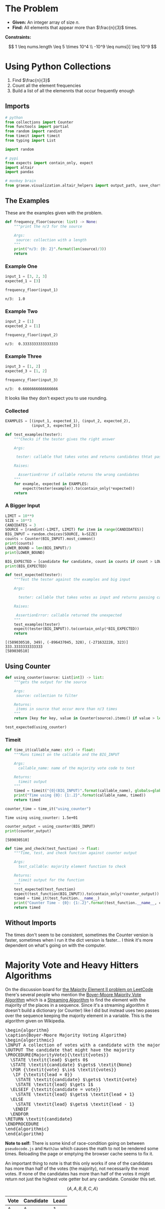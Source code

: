 #+BEGIN_COMMENT
.. title: LeetCode: Majority Item II
.. slug: leetcode-majority-item
.. date: 2023-10-06 18:06:58 UTC-05:00
.. tags: leetcode,practice
.. category: Practice
.. link: 
.. description: The "Majority Item II" problem from LeetCode.
.. type: text
.. status: 
.. updated: 
.. has_pseudocode: true
#+END_COMMENT
#+OPTIONS: ^:{}
#+TOC: headlines 2
#+PROPERTY: header-args :session ~/.local/share/jupyter/runtime/kernel-ead4d7ef-83c4-4565-a97f-e954226a66b1-ssh.json

#+BEGIN_SRC python :results none :exports none
%load_ext autoreload
%autoreload 2
#+END_SRC
* The Problem
 - **Given:** An integer array of size /n/.
 - **Find:** All elements that appear more than $\frac{n}{3}$ times.

**Constraints:**

\[
1 \leq nums.length \leq 5 \times 10^4 \\
-10^9 \leq nums[i] \leq 10^9
\]

* Using Python Collections

1. Find $\frac{n}{3}$
2. Count all the element frequencies
3. Build a list of all the elemennts that occur frequently enough

** Imports

#+begin_src python :results none
# python
from collections import Counter
from functools import partial
from random import randint
from timeit import timeit
from typing import List

import random

# pypi
from expects import contain_only, expect
import altair
import pandas

# monkey brain
from graeae.visualization.altair_helpers import output_path, save_chart
#+end_src

** The Examples

These are the examples given with the problem.

#+begin_src python :results none
def frequency_floor(source: list) -> None:
    """print the n/3 for the source

    Args:
     source: collection with a length
    """
    print("n/3: {0: 2}".format(len(source)/3))
    return
#+end_src

*** Example One

#+begin_src python :results output :exports both
input_1 = [3, 2, 3]
expected_1 = [3]

frequency_floor(input_1)
#+end_src

#+RESULTS:
: n/3:  1.0

*** Example Two

#+begin_src python :results output :exports both
input_2 = [1]
expected_2 = [1]

frequency_floor(input_2)
#+end_src

#+RESULTS:
: n/3:  0.3333333333333333

*** Example Three

#+begin_src python :results output :exports both
input_3 = [1, 2]
expected_3 = [1, 2]

frequency_floor(input_3)
#+end_src

#+RESULTS:
: n/3:  0.6666666666666666

It looks like they don't expect you to use rounding.

*** Collected

#+begin_src python :results none
EXAMPLES = [(input_1, expected_1), (input_2, expected_2),
            (input_3, expected_3)]

def test_examples(tester):
    """Checks if the tester gives the right answer

    Args:

     tester: callable that takes votes and returns candidates thtat pass

    Raises:

      AssertionError if callable returns the wrong candidates
    """
    for example, expected in EXAMPLES:
        expect(tester(example)).to(contain_only(*expected))
    return
#+end_src

*** A Bigger Input

#+begin_src python :results output :exports both
LIMIT = 10**9
SIZE = 10**3
CANDIDATES = 3
SOURCE = [randint(-LIMIT, LIMIT) for item in range(CANDIDATES)]
BIG_INPUT = random.choices(SOURCE, k=SIZE)
counts = Counter(BIG_INPUT).most_common()
print(counts)
LOWER_BOUND = len(BIG_INPUT)/3
print(LOWER_BOUND)

BIG_EXPECTED = [candidate for candidate, count in counts if count > LOWER_BOUND]
print(BIG_EXPECTED)

def test_expected(tester):
    """Test the tester against the examples and big input

    Args:

      tester: callable that takes votes as input and returns passing candidates

    Raises:

     AssertionError: callable returned the unexpected
    """
    test_examples(tester)
    expect(tester(BIG_INPUT)).to(contain_only(*BIG_EXPECTED))
    return
#+end_src

#+RESULTS:
: [(589030510, 349), (-896437045, 328), (-271632228, 323)]
: 333.3333333333333
: [589030510]

** Using Counter

#+begin_src python :results none
def using_counter(source: List[int]) -> list:
    """gets the output for the source

    Args:
     source: collection to filter

    Returns:
     items in source that occur more than n/3 times
    """
    return [key for key, value in Counter(source).items() if value > len(source)/3]

test_expected(using_counter)
#+end_src

*** Timeit

#+begin_src python :results none
def time_it(callable_name: str) -> float:
    """Runs timeit on the callable and the BIG_INPUT

    Args:
      callable_name: name of the majority vote code to test

    Returns:
      timeit output
    """
    timed = timeit("{0}(BIG_INPUT)".format(callable_name), globals=globals())
    print("Time using {0}: {1:.2}".format(callable_name, timed))
    return timed
#+end_src

#+begin_src python :results output :exports both
counter_time = time_it("using_counter")
#+end_src

#+RESULTS:
: Time using using_counter: 1.5e+01

#+begin_src python :results output :exports both
counter_output = using_counter(BIG_INPUT)
print(counter_output)
#+end_src

#+RESULTS:
: [589030510]

#+begin_src python :results none
def time_and_check(test_function) -> float:
    """Time, test, and check function against counter output

    Args:
      test_callable: majority element function to check

    Returns:
      timeit output for the function
    """
    test_expected(test_function)
    expect(test_function(BIG_INPUT)).to(contain_only(*counter_output))
    timed = time_it(test_function.__name__)
    print("Counter Time - {0}: {1:.2}".format(test_function.__name__, counter_time - timed))
    return timed
#+end_src
** Without Imports

#+begin_src python :results ouput :exports botht
def using_dictionary(source: List[int]) -> List[int]:
    """filters out items with too few occurrences

    Args:
     source: collection to filter

    Returns:
     filtered list
    """
    lower_bound = len(source)/3

    counts = dict()
    for item in source:
            counts[item] = counts.setdefault(item, 0) + 1
    return [item for item, count in counts.items()
              if count > lower_bound]

dictionary_time = time_and_check(using_dictionary)
#+end_src

#+RESULTS:
: Time using using_dictionary: 1.5e+01
: Counter Time - using_dictionary: 0.71

The times don't seem to be consistent, sometimes the Counter version is faster, sometimes when I run it the dict version is faster... I think it's more dependent on what's going on with the computer.

* Majority Vote and Heavy Hitters Algorithms

On the discussion board for [[https://leetcode.com/problems/majority-element-ii/][the Majority Element II problem on LeetCode]] there's several people who mention the [[https://en.wikipedia.org/w/index.php?title=Boyer%E2%80%93Moore_majority_vote_algorithm&oldid=1173091113][Boyer-Moore Majority Vote Algorithm]] which is a [[https://en.wikipedia.org/w/index.php?title=Streaming_algorithm&oldid=1172213699][Streaming Algorithm]]
to find the element with the majority of the places in a sequence. Since it's a streaming algorithm it doesn't build a dictionary (or Counter) like I did but instead uses two passes over the sequence keeping the majority element in a variable. This is the algorithm given on Wikipedia.

#+begin_export html
<pre id="boyer-moore" class="pseudocode">
\begin{algorithm}
\caption{Boyer-Moore Majority Voting Algorithm}
\begin{algorithmic}
\INPUT A collection of votes with a candidate with the majority of votes
\OUTPUT The candidate that might have the majority
\PROCEDURE{MajorityVote}{\textit{votes}}
  \STATE \textit{lead} $\gets 0$
  \STATE \textit{candidate} $\gets$ \textit{None}
  \FOR {\textit{vote} $\in$ \textit{votes}}
   \IF {\textit{lead = 0}}
    \STATE \textit{candidate} $\gets$ \textit{vote}
    \STATE \textit{lead} $\gets 1$
  \ELSEIF {\textit{candidate = vote}}
    \STATE \textit{lead} $\gets$ \textit{lead + 1}
  \ELSE
    \STATE \textit{lead} $\gets$ \textit{lead - 1}
   \ENDIF
  \ENDFOR
\RETURN \textit{candidate}
\ENDPROCEDURE
\end{algorithmic}
\end{algorithm}
</pre>
#+end_export

**Note to self:** There is some kind of race-condition going on between ~pseudocode.js~ and ~MathJax~ which causes the math to not be rendered some times. Reloading the page or emptying the browser cache seems to fix it.

An important thing to note is that this only works if one of the candidates has more than half of the votes (the majority), not necessarily the most votes. If none of the candidates has more than half of the votes it might return not just the highest vote getter but any candidate. Consider this set.

\[
\{A, A, B, B, C, A\}
\]

| Vote | Candidate | Lead |
|------+-----------+------|
| A    | A         |    1 |
| A    | A         |    2 |
| B    | A         |    1 |
| B    | A         |    0 |
| C    | C         |    1 |
| A    | C         | 0    |

A has the most votes, but not greater than half and it ends up returning C as the leading candidate. Adding another A in there at any point would give it the majority and we would always return A.

One way to think of it is to consider that when the lead goes to zero it is essentially the same as resetting the algorithm and starting at the next vote - if the count goes to 0, none of the candidates had more votes than any other up to that point, so if there is an element that has the majority it will have to have it in the votes that follow. But if the candidate with the most votes doesn't have more than half of the total then it's possible that the other votes will negate it before reaching the end and we end up choosing the wrong candidate as the winner.

Another thing to note is that we are keeping a single counter so we don't know how many votes the eventual winner got. We could start a counter when a candidate takes the lead, but unless the eventual winner is always in the lead we'd end up skipping votes everytime the lead went to 0 and the leading candidate was swapped out.

So why not keep counts for all the candidates? That's what I did with the Counter and dict versions of our /Majority Items/ problem, but the Streaming Algorithms are meant to solve problems using a minimum of memory, something that the collections don't do. So instead, once we find our leading candidate on our first pass through the votes, we need to run a second pass to count up the number of votes the chosen candidate got to make sure it was the majority. If it wasn't, then the algorithm won't work so we don't have an answer.

** The Misra-Gries Heavy-Hitters Algorithm

One thing noticeable about the Boyer-Moore Voting Algorithm is that since it only works if one candidate gets more than half of the votes, then it doesn't really work for our problem, since we're looking for the candidates that get more than a third of the votes. The Heavy Hitters problem is an extension of the Majority Vote problem where instead of finding the candidate with more than half of the votes we find all candidates with greater than \(^n/_k\)votes where \(k \geq 2\) and the /Misra-Gries Heavy Hitters Algorithm/ is one way to solve it.

It works by maintaining a collection (/bag/) that holds the votes for the candidates that might have greater than \(^n/_k\) votes. This might seem like we're back to where we were with the dict, but the way the algorithm is constructed, the collection never holds more than /k/ distinct candidates (although it does keep track of their votes). Like the Boyer-Moore algorithm the Misra-Gries algorithm needs a seconds pass to determine which candidates actually have enough votes to be a heavy-hitter.

The output of the first pass is useful by itself, even if it doesn't completely solve the Heavy-Hitters problem, since it's constructed in a way so that the collection we're making will have the /k - 1/ candidates with the most votes.

Here's my slight re-wording of the algorithm as given on wikipedia.

#+begin_export html
<pre id="misra-gries" class="pseudocode">
\begin{algorithm}
\caption{Misra-Gries Heavy-Hitter Algorithm}
\begin{algorithmic}
\INPUT A collection of \textit{votes}
\INPUT $k$, the upper limit for candidates to output
\OUTPUT The $k - 1$ candidates that might be heavy hitters
\PROCEDURE{HeavyHitters}{\textit{votes}}
  \STATE \textit{distinct} $\gets 0$
  \STATE \textit{candidates} $\gets$ \{\}
  \FOR {\textit{vote} $\in$ \textit{votes}}
  
    \STATE Add \textit{candidate} to \textit{candidates}
    
    \IF {\textit{candidate} $\notin$ \textit{candidates}}
      \STATE \textit{distinct = distinct + 1}
   \ENDIF

   \IF {\textit{distinct} = $k$}
      \STATE Remove $k$ distinct elements from \textit{candidates}
      \STATE Update \textit{distinct}
   \ENDIF
  \ENDFOR
\RETURN \textit{candidates}
\ENDPROCEDURE
\end{algorithmic}
\end{algorithm}
</pre>
#+end_export

So, here's some things to note about the algorithm:

 - $\textit{distinct}$ is the number of unique canditates in $\textit{candidates}$ (we're adding each vote so $candidates$ is larger than $\textit{distinct})$
 - $\textit{distinct}$ only gets incremented when we encounter a new candidate, and if $\textit{distinct} = k$ when we remove $k$ elements from $\textit{candidates}$ the last candidate only has one entry, so it gets removed
 - Update $\textit{distinct}$ is a little vague
 - Since we're storing all votes, doesn't that mean we're going to use a lot of memory? Why not just go with the earlier non-streaming solutions?

The answer to the vagueness of /Update distinct/ and the size of our /candidates/ is that we don't implement it exactly this way (and there's more than one way to implement it). Instead of storing all the votes, we can just store the counts of the votes (since that's all we care about anyway) along with the value that's being counted. Then we remove any value/count pair where the count has dropped to zero and reduce /distinct/ when we do. Since key-value pairs are natural for a dictionary we could implement it that way, knowing that it won't have more than /k-1/ keys and more than one value each.

An even better solution might be to create a collection of ( candidate, count ) tuples, but for our particular problem, there's an even better way.

** Python Implementation
#+begin_src python :results none
def misra_gries(votes: List[int]) -> tuple[int, int]: 
    """find the summary for the source

    Args:
     votes: list of votes for candidates

    Returns:
     top two potential candidates
    """
    candidate_1, candidate_2, count_1, count_2 = None, None, 0, 0

    for vote in votes:
        if vote == candidate_1:
            count_1 += 1
        elif vote == candidate_2:
            count_2 += 1
        elif count_1 == 0:
            candidate_1 = vote
            count_1 = 1
        elif count_2 == 0:
            candidate_2 = vote
            count_2 = 1
        else:
            count_1 -= 1
            count_2 -= 1

    return (candidate_1, candidate_2)
#+end_src

This first function only returns the summaries (the potential candidates). You could put the second pass in the function as well, but I thought it might be useful to see the output of the first pass.

#+begin_src python :results output :exports both
for index, (example, expected) in enumerate(EXAMPLES):
    print("Example: {}".format(index + 1))
    print("\tExpected: {}".format(expected))
    print("\tActual: {}\n".format(misra_gries(example)))

print("Big Input")
print("\tExpected: {}".format(counter_output))
print("\tActual: {}".format(misra_gries(BIG_INPUT)))
#+end_src

#+RESULTS:
#+begin_example
Example: 1
	Expected: [3]
	Actual: (3, 2)

Example: 2
	Expected: [1]
	Actual: (1, None)

Example: 3
	Expected: [1, 2]
	Actual: (1, 2)

Big Input
	Expected: [589030510]
	Actual: (-896437045, 589030510)
#+end_example

So it got the last two right, but put in an extra candidate in the first case and the random example.

** The Second Pass

#+begin_src python :results output :exports both
def heavy_hitters(votes: list[int]) -> list[int]:
    """Finds candidates with over a third of the votes

    Args:
     votes: list of votes for candidates

    Returns:
      list of candidates with over a third of the votes
    """
    candidate_1, candidate_2 = misra_gries(votes)
    count_1 = count_2 = 0
    
    for vote in votes:
        if vote == candidate_1:
            count_1 += 1
        elif vote == candidate_2:
            count_2 += 1

    include_1 = count_1 > len(votes)/3
    include_2 = count_2 > len(votes)/3
    
    return [
        candidate for candidate, include in (
            (candidate_1, include_1), (candidate_2, include_2))
        if include]

heavy_time = time_and_check(heavy_hitters)
#+end_src

#+RESULTS:
: Time using heavy_hitters: 8.1
: Counter Time - heavy_hitters: 7.2

Well, it looks like the heavy-hitters was a bit faster...

** A LeetCode Submission

#+begin_src python :results none
class Solution:
    def majorityElement(self, nums: List[int]) -> List[int]:
        candidate_1 = candidate_2 = None
        count_1 = count_2 = 0

        # misra_gries
        for vote in nums:
            if vote == candidate_1:
                count_1 += 1
            elif vote == candidate_2:
                count_2 += 1
            elif candidate_1 is None:
                candidate_1 = vote
                count_1 = 1
            elif candidate_2 is None:
                candidate_2 = vote
                count_2 = 1
            else:
                count_1 -= 1
                count_2 -= 1

                if count_1 == 0:
                    candidate_1 = None
                if count_2 == 0:
                    candidate_2 = None
                    
        # second pass
        count_1 = count_2 = 0
    
        for vote in nums:
            if vote == candidate_1:
                count_1 += 1
            elif vote == candidate_2:
                count_2 += 1
    
        return [
            candidate for candidate, heavy_hitter in (
                (candidate_1, count_1 > len(nums)/3),
                (candidate_2, count_2 > len(nums)/3))
            if heavy_hitter]

submission = Solution()
test_expected(submission.majorityElement)
#+end_src

Weirdly, in LeetCode it runs slighly slower (7 milliseconds, so about the same, really) and takes up slightly more memory (0.1 MB) than the dictionary version did. Something seems odd about their measurements, why would the dictionary take up less memory?

** The Lowest Memory Solution

Okay, I'm a little torn about this, but the submissions that use up the lowest memory on LeetCode seem to either use a Counter, like I did at first or they used the python ~list.count~ method, which works, but it seems, like the Counter, to be kind of a cheat, although I guess my use of ~len(votes)~ isn't that far off. Anyway.

#+begin_src python :results output :exports both
def using_list_count(votes: list[int]) -> list[int]:
    """finds the candidates with more than a third of the votes

    Args:
     votes: collection of candidate votes

    Returns:
      candidates that got more than a third of the vote
    """
    return [candidate for candidate in set(votes)
            if votes.count(candidate) > len(votes)/3]

list_count_time = time_and_check(using_list_count)
#+end_src

#+RESULTS:
: Time using using_list_count: 9.4
: Counter Time - using_list_count: 5.9

Weirdly the Counter in my code is always slower but some of the fastest (and lowest memory) solutions on LeetCode use Counter. Maybe it's a pypy versus cPython thing.

This version does about the same as the dictionary solution on LeetCode (actually I accidentally returned a generator instead of a list and it did even better, but I suppose that violates the problem statement) so between the two of them they're the best ones. The dictionary did 1 millisecond better, but that seems too small a difference to matter. If I were to think of this as a translate the problem statement to python problem I would probably go with this, even though the Counter was what first came to mind, and the dict version doesn't require remembering list methods.

#+begin_src python :results output :exports both
def dict_list_counts(votes: list[int]) -> list[int]:
    """finds the candidates with more than a third of the votes

    Args:
     votes: collection of candidate votes

    Returns:
      candidates that got more than a third of the vote
    """
    lower_bound = len(votes)/3
    vote_counts = {vote: 0 for vote in votes}
    vote_counts = {vote: votes.count(vote) for vote in vote_counts}
    return [candidate for candidate in vote_counts
            if vote_counts[candidate] > lower_bound]

dict_list_time = time_and_check(dict_list_counts)
#+end_src

#+RESULTS:
: Time using dict_list_counts: 1.3e+01
: Counter Time - dict_list_counts: 2.6

So this was a little faster than uisng the dictionary and a for loop but slower than the Heavy Hitters or the /set/ version in ~using_list_count~


* Reference

-  Boyer–Moore majority vote algorithm. In: Wikipedia [Internet]. 2023 [cited 2023 Oct 9]. Available from: https://en.wikipedia.org/w/index.php?title=Boyer%E2%80%93Moore_majority_vote_algorithm&oldid=1173091113

- Misra–Gries heavy hitters algorithm. In: Wikipedia [Internet]. 2023 [cited 2023 Oct 9]. Available from: https://en.wikipedia.org/w/index.php?title=Misra%E2%80%93Gries_heavy_hitters_algorithm&oldid=1163180121

- Streaming algorithm. In: Wikipedia [Internet]. 2023 [cited 2023 Oct 9]. Available from: https://en.wikipedia.org/w/index.php?title=Streaming_algorithm&oldid=1172213699

 - https://leetcode.com/problems/majority-element-ii/ : The Majority Element Problem on LeetCode

#+begin_export html
<script>
window.addEventListener('load', function () {
    /* pseudocode.renderElement(document.getElementById("boyer-moore")); */
    pseudocode.renderClass("pseudocode");
});
</script>
#+end_export
